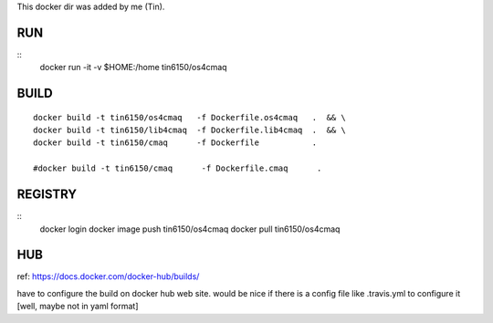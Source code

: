 
This docker dir was added by me (Tin).



RUN
===

::
	docker run -it -v $HOME:/home tin6150/os4cmaq


BUILD
=====

::

	docker build -t tin6150/os4cmaq   -f Dockerfile.os4cmaq   .  && \
	docker build -t tin6150/lib4cmaq  -f Dockerfile.lib4cmaq  .  && \
	docker build -t tin6150/cmaq      -f Dockerfile           .

	#docker build -t tin6150/cmaq      -f Dockerfile.cmaq      .


REGISTRY
========

::
	docker login 
	docker image push tin6150/os4cmaq
	docker pull       tin6150/os4cmaq


HUB
===

ref: https://docs.docker.com/docker-hub/builds/

have to configure the build on docker hub web site.  
would be nice if there is a config file like .travis.yml to configure it [well, maybe not in yaml format]



